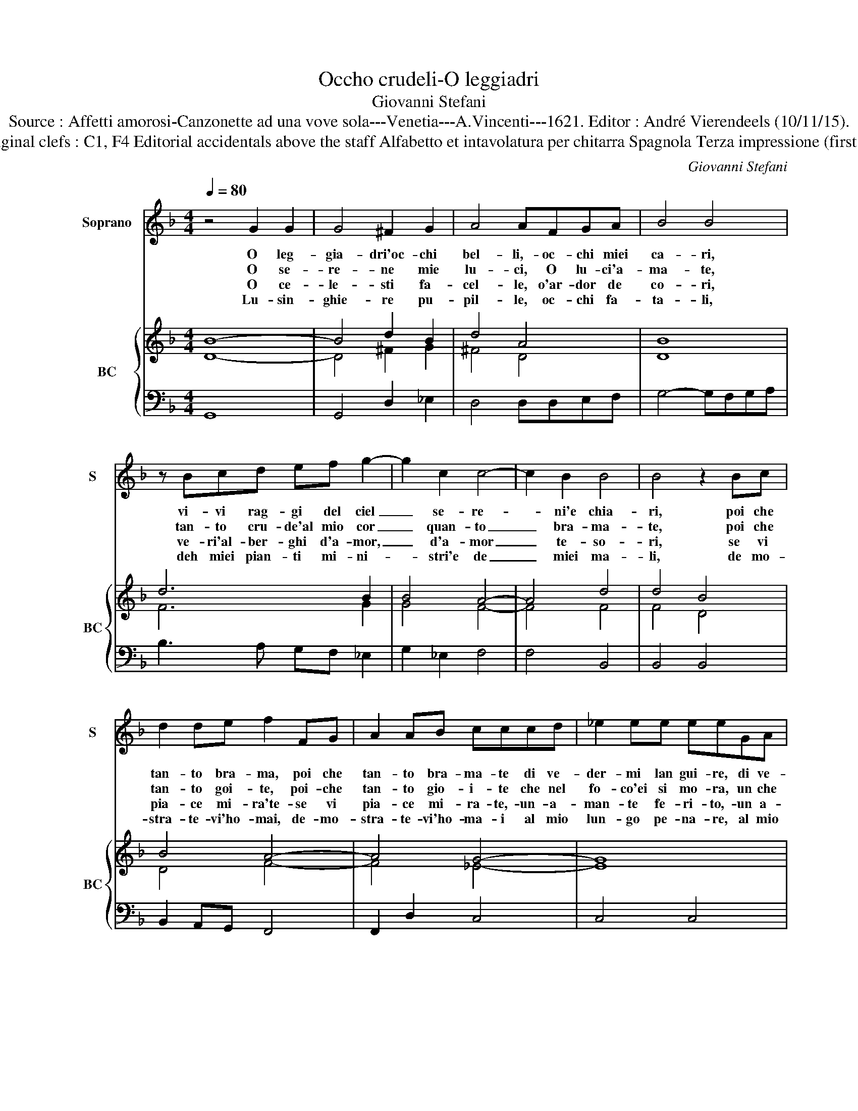 X:1
T:Occho crudeli-O leggiadri
T:Giovanni Stefani
T:Source : Affetti amorosi-Canzonette ad una vove sola---Venetia---A.Vincenti---1621. Editor : André Vierendeels (10/11/15).
T:Notes  : Original clefs : C1, F4 Editorial accidentals above the staff Alfabetto et intavolatura per chitarra Spagnola Terza impressione (first print 1618)
C:Giovanni Stefani
%%score 1 { ( 2 3 ) | 4 }
L:1/8
Q:1/4=80
M:4/4
K:F
V:1 treble nm="Soprano" snm="S"
V:2 treble nm="BC" snm="BC"
V:3 treble 
V:4 bass 
V:1
 z4 G2 G2 | G4 ^F2 G2 | A4 AFGA | B4 B4 | z Bcd ef g2- | g2 c2 c4- | c2 B2 B4 | B4 z2 Bc | %8
w: O leg-|gia- dri'oc- chi|bel- li,- oc- chi miei|ca- ri,|vi- vi rag- gi del ciel|_ se- re-|* ni'e chia-|ri, poi che|
w: O se-|re- ne mie|lu- ci, O lu- ci'a-|ma- te,|tan- to cru- de'al mio cor|_ quan- to|_ bra- ma-|te, poi che|
w: O ce-|le- sti fa-|cel- le, o'ar- dor de|co- ri,|ve- ri'al- ber- ghi d'a- mor,|_ d'a- mor|_ te- so-|ri, se vi|
w: Lu- sin-|ghie- re pu-|pil- le, oc- chi fa-|ta- li,|deh miei pian- ti mi- ni-|* stri'e de|_ miei ma-|li, de mo-|
 d2 de f2 FG | A2 AB cccd | _e2 ee eeGA | B2 cB A4 | G4 G2 G2 | G2 ^FG A2 A2 | z B B4 BB | %15
w: tan- to bra- ma, poi che|tan- to bra- ma- te di ve-|der- mi lan gui- re, di ve-|der- mi mo- ri-|re, oc- chi|bel- li ch'a- do- ro,|mi- ra te che|
w: tan- to goi- te, poi- che|tan- to gio- i- te che nel|fo- co'ei si mo- ra, un che|v'a- ma'e v'a- do-|ra, ri- vol-|ge- te lo sguar- do,|mi- ra- te com'|
w: pia- ce mi- ra'te- se vi|pia- ce mi- ra- te,- un- a-|man- te fe- ri- to,- un a-|man- te tra- di-|to, deh mi-|ra- te'il mio co- re,|pia- ga- to d'a-|
w: stra- te- vi'ho- mai, de- mo-|stra- te- vi'ho- ma- i al mio|lun- go pe- na- re, al mio|gran la- cri- ma-|re, che son|fiu- mi cor- ren- ti,|que- st'oc- chi do-|
 B2 A2 B4 | z2 G2 G/A/B/c/ d/e/f/d/ | _e6 B2 | ABcB A4 | G8 |] %20
w: mo- * ro,|mi- ra- * * * * * * *|* te|che _ _ _ mo-|ro.|
w: ar- * do,|mi- ra- * * * * * * *|* te|com' _ _ _ ar-|do.|
w: mo- * re,|pia- ga- * * * * * * *|* to|d'a- * * * mo-|re.|
w: len- * ti,|que- st'oc- * * * * * * *|* chi|do- * * * len-|ti.|
V:2
 B8- | B4 d2 B2 | d4 A4 | B8 | d6 B2 | B4 A4- | A4 d4 | d4 B4 | B4 A4- | A4 G4- | G8 | G4 A4 | %12
 =B4 G2 A2 | B2 A2 ^F4 | G4 B4 | c4 B4 | B8 | c4 B4 | A2 G4 ^F2 | G8 |] %20
V:3
 D8- | D4 ^F2 G2 | ^F4 D4 | D8 | F6 G2 | G4 F4- | F4 F4 | F4 D4 | D4 F4- | F4 _E4- | E8 | %11
 D2 _E2 G2 ^F2 | D4 D4 | G2 D2 D4 | B,2 D2 G4 | F4 D4 | G8 | G4 D4 | F2 _E2 D4 | =B,8 |] %20
V:4
 G,,8 | G,,4 D,2 _E,2 | D,4 D,D,E,F, | G,4- G,F,G,A, | B,3 A, G,F, _E,2 | G,2 _E,2 F,4 | F,4 B,,4 | %7
 B,,4 B,,4 | B,,2 A,,G,, F,,4 | F,,2 D,2 C,4 | C,4 C,4 | G,,2 C,2 D,4 | G,,4 G,2 F,2 | %13
"^b" _E,2 D,E, D,4 | G,3 F, _E,4 | F,2 F,,2 B,,4 | _E,6 D,2 | C,4 G,,4 | D,2 C,2 D,4 | G,,8 |] %20

